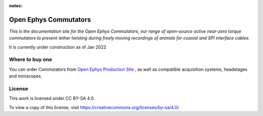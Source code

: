 :notoc:

*************************************************
Open Ephys Commutators
*************************************************


*This is the documentation site for the Open Ephys Commutators, our range of open-source active near-zero torque commutators to prevent tether twisting during freely moving recordings of animals for coaxial and SPI interface cables.*

It is currently under construction as of Jan 2022

.. raw:: html

    <div class="container">
      <div class="row row-cols-lg-2 row-cols-md-2 row-cols-sm-1 row-cols-xs-1">
        <div class="col">
          <div class="card border-white">
            <img class="card-img-top" src="_static/images/commutator_front_narrowpic.jpg" alt="Photograph of the Open Ephys Coax Commutator" style="margin: 0 auto">
          </div>
        </div>
        <div class="col" style="margin-top: 0">
          <div class="card border-white">
            <div class="card-body" >
              <p class="card-text">
                <h2>Features<a class="headerlink" href="#key-specifications" title="Permalink to this headline">¶</a></h2>
                <ul class="simple">
                  <li><p>Near zero-torque active commutation (no pull on the tether needed!)</p></li>
                  <li><p>Automatic compensation using head-mounted orientation sensors or orientation tracking</p></li>
                  <li><p>Remote control via open-source software as well as manual control buttons</p></li>
                  <li><p>Silent operation thanks to the voltage-controlled advanced stepper driver</p></li>
                  <li><p>Precise motion using step interpolation (256 uSteps/step)</p></li>
                  <li><p>Optical table and 80/20 rail mountable</p></li>
                  <li><p>Single USB connection for power and control</p></li>
                </ul>
              </div>
            </div>
          </div>
        </div>
      </div>


Where to buy one
###################################
You can order Commutators from `Open Ephys Production Site <https://open-ephys.org/store>`_ , as well as compatible acquisition systems, headstages and miniscopes.

.. raw:: html

      <div class="container">
        <div class="row row-cols-lg-4 row-cols-md-2 row-cols-sm-1 row-cols-xs-1">
          <div class="col mb-4">
            <div class="card h-100">
              <a href = pages/assemblyguide.html>
                <img src="_static/images/oe_logo_circle.svg" class="card-img-top" height="120">
                <div class="card-body">
                  <h5 class="card-title">Getting Started</h5>
                  <p class="card-text">Read this if you're just starting out</p>
                </div>
              </a>
            </div>
          </div>
          <div class="col mb-4">
            <div class="card h-100">
              <a href = pages/usingtwister.html>
                <img src="_static/images/noun_screwdriver.svg" class="card-img-top" height="120">
                <div class="card-body">
                  <h5 class="card-title">Setting Up</h5>
                  <p class="card-text">Learn how to add commutators to your setup</p>
                </div>
              </a>
            </div>
          </div>
          <div class="col mb-4">
            <div class="card h-100">
              <a href = "https://iopscience.iop.org/article/10.1088/1741-2552/ab77fa" target="_blank" rel="noopener noreferrer">
                <img src="_static/images/noun_books.svg" class="card-img-top" height="120">
                <div class="card-body">
                  <h5 class="card-title">General Usage</h5>
                  <p class="card-text">How to use our commutators</p>
                </div>
              </a>
            </div>
          </div>
          <div class="col mb-4">
            <div class="card h-100">
              <a class="card-reference" href = "https://open-ephys.org/twister-3" target="_blank" rel="noopener noreferrer">
                <img src="_static/images/noun_pcb.svg" class="card-img-top" height="120" >
                <div class="card-body">
                  <h5 class="card-title">Hardware Guide</h5>
                  <p class="card-text">Specifics of different commutator models</p>
                </div>
              </a>
            </div>
          </div>
        </div>
      </div>


License
#################################################

This work is licensed under CC BY-SA 4.0.

To view a copy of this license, visit https://creativecommons.org/licenses/by-sa/4.0/